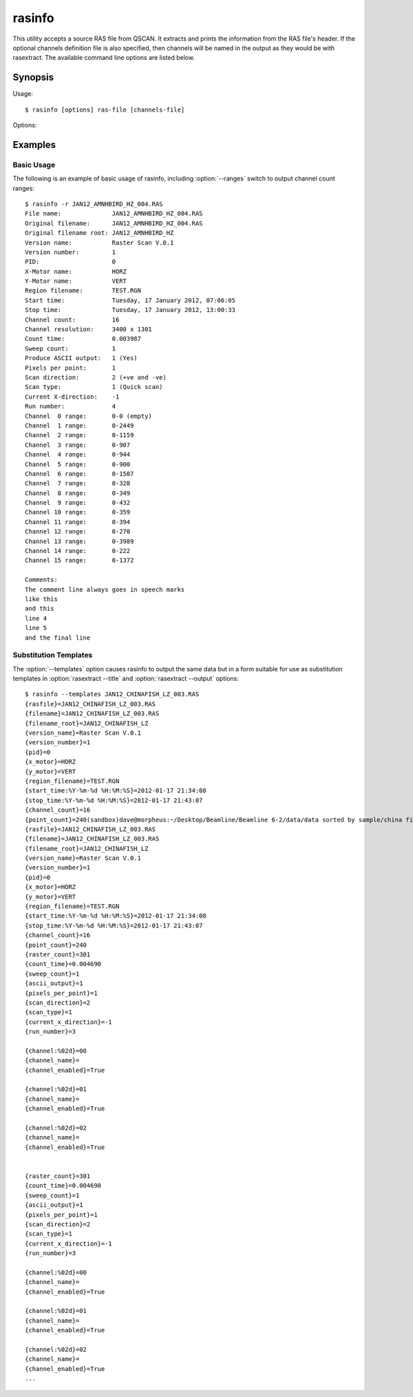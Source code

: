 =======
rasinfo
=======

This utility accepts a source RAS file from QSCAN. It extracts and prints the
information from the RAS file's header. If the optional channels definition
file is also specified, then channels will be named in the output as they would
be with rasextract. The available command line options are listed below.

Synopsis
========

Usage::

  $ rasinfo [options] ras-file [channels-file]

Options:

.. program:: rasinfo

.. option:: --version

   show program's version number and exit

.. option:: -h, --help

   show a help message and exit

.. option:: -q, --quiet

   produce less console output

.. option:: -v, --verbose

   produce more console output

.. option:: -l LOGFILE, --log-file=LOGFILE

   log messages to the specified file

.. option:: -D, --debug

   enables debug mode (runs under PDB)

.. option:: -t, --templates

   output substitution templates use with rasextract ``--title`` and ``--output``

.. option:: -r, --ranges

   read each channel in the file and output its range of values

Examples
========

Basic Usage
-----------

The following is an example of basic usage of rasinfo, including
:option:`--ranges` switch to output channel count ranges::

    $ rasinfo -r JAN12_AMNHBIRD_HZ_004.RAS
    File name:              JAN12_AMNHBIRD_HZ_004.RAS
    Original filename:      JAN12_AMNHBIRD_HZ_004.RAS
    Original filename root: JAN12_AMNHBIRD_HZ
    Version name:           Raster Scan V.0.1
    Version number:         1
    PID:                    0
    X-Motor name:           HORZ
    Y-Motor name:           VERT
    Region filename:        TEST.RGN
    Start time:             Tuesday, 17 January 2012, 07:06:05
    Stop time:              Tuesday, 17 January 2012, 13:00:33
    Channel count:          16
    Channel resolution:     3400 x 1301
    Count time:             0.003987
    Sweep count:            1
    Produce ASCII output:   1 (Yes)
    Pixels per point:       1
    Scan direction:         2 (+ve and -ve)
    Scan type:              1 (Quick scan)
    Current X-direction:    -1
    Run number:             4
    Channel  0 range:       0-0 (empty)
    Channel  1 range:       0-2449
    Channel  2 range:       0-1159
    Channel  3 range:       0-907
    Channel  4 range:       0-944
    Channel  5 range:       0-900
    Channel  6 range:       0-1507
    Channel  7 range:       0-328
    Channel  8 range:       0-349
    Channel  9 range:       0-432
    Channel 10 range:       0-359
    Channel 11 range:       0-394
    Channel 12 range:       0-270
    Channel 13 range:       0-3989
    Channel 14 range:       0-222
    Channel 15 range:       0-1372

    Comments:
    The comment line always goes in speech marks
    like this
    and this
    line 4
    line 5
    and the final line

Substitution Templates
----------------------

The :option:`--templates` option causes rasinfo to output the same data but in
a form suitable for use as substitution templates in :option:`rasextract
--title` and :option:`rasextract --output` options::

    $ rasinfo --templates JAN12_CHINAFISH_LZ_003.RAS
    {rasfile}=JAN12_CHINAFISH_LZ_003.RAS
    {filename}=JAN12_CHINAFISH_LZ_003.RAS
    {filename_root}=JAN12_CHINAFISH_LZ
    {version_name}=Raster Scan V.0.1
    {version_number}=1
    {pid}=0
    {x_motor}=HORZ
    {y_motor}=VERT
    {region_filename}=TEST.RGN
    {start_time:%Y-%m-%d %H:%M:%S}=2012-01-17 21:34:08
    {stop_time:%Y-%m-%d %H:%M:%S}=2012-01-17 21:43:07
    {channel_count}=16
    {point_count}=240(sandbox)dave@morpheus:~/Desktop/Beamline/Beamline 6-2/data/data sorted by sample/china fish/maps/LZ/RAS files$ rasinfo --templates JAN12_CHINAFISH_LZ_003.RAS
    {rasfile}=JAN12_CHINAFISH_LZ_003.RAS
    {filename}=JAN12_CHINAFISH_LZ_003.RAS
    {filename_root}=JAN12_CHINAFISH_LZ
    {version_name}=Raster Scan V.0.1
    {version_number}=1
    {pid}=0
    {x_motor}=HORZ
    {y_motor}=VERT
    {region_filename}=TEST.RGN
    {start_time:%Y-%m-%d %H:%M:%S}=2012-01-17 21:34:08
    {stop_time:%Y-%m-%d %H:%M:%S}=2012-01-17 21:43:07
    {channel_count}=16
    {point_count}=240
    {raster_count}=301
    {count_time}=0.004690
    {sweep_count}=1
    {ascii_output}=1
    {pixels_per_point}=1
    {scan_direction}=2
    {scan_type}=1
    {current_x_direction}=-1
    {run_number}=3

    {channel:%02d}=00
    {channel_name}=
    {channel_enabled}=True

    {channel:%02d}=01
    {channel_name}=
    {channel_enabled}=True

    {channel:%02d}=02
    {channel_name}=
    {channel_enabled}=True


    {raster_count}=301
    {count_time}=0.004690
    {sweep_count}=1
    {ascii_output}=1
    {pixels_per_point}=1
    {scan_direction}=2
    {scan_type}=1
    {current_x_direction}=-1
    {run_number}=3

    {channel:%02d}=00
    {channel_name}=
    {channel_enabled}=True

    {channel:%02d}=01
    {channel_name}=
    {channel_enabled}=True

    {channel:%02d}=02
    {channel_name}=
    {channel_enabled}=True
    ...
